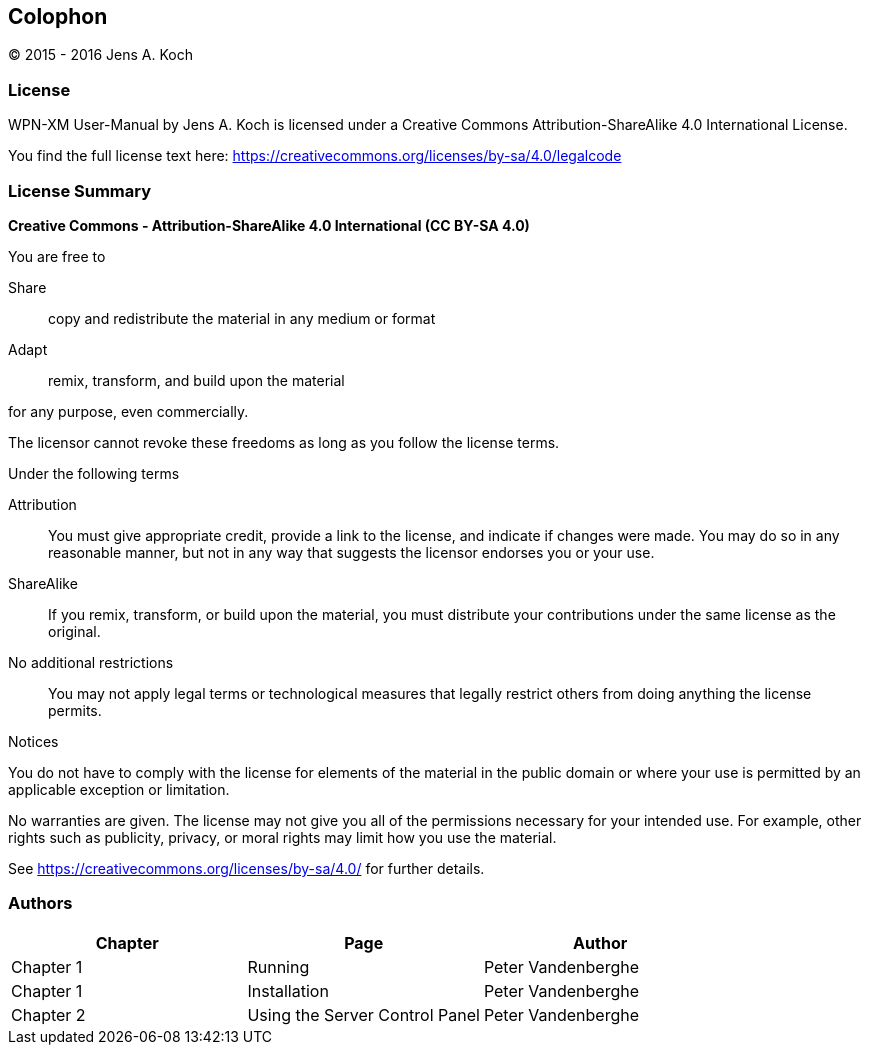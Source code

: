 [colophon]
[[colophon]]
== Colophon

(C) 2015 - 2016 Jens A. Koch

=== License

WPN-XM User-Manual by Jens A. Koch is licensed under a Creative Commons Attribution-ShareAlike 4.0 International License.

You find the full license text here: https://creativecommons.org/licenses/by-sa/4.0/legalcode

=== License Summary

**Creative Commons - Attribution-ShareAlike 4.0 International (CC BY-SA 4.0)**

.You are free to

Share:: copy and redistribute the material in any medium or format

Adapt:: remix, transform, and build upon the material

for any purpose, even commercially.

The licensor cannot revoke these freedoms as long as you follow the license terms.

.Under the following terms

Attribution::
You must give appropriate credit, provide a link to the license, and indicate if changes were made.
You may do so in any reasonable manner, but not in any way that suggests the licensor endorses you or your use.

ShareAlike::
If you remix, transform, or build upon the material, you must distribute your contributions under the same license as the original.

No additional restrictions::
You may not apply legal terms or technological measures that legally restrict others from doing anything the license permits.

.Notices
You do not have to comply with the license for elements of the material in the public domain or where your use is permitted by an applicable exception or limitation.

No warranties are given.
The license may not give you all of the permissions necessary for your intended use.
For example, other rights such as publicity, privacy, or moral rights may limit how you use the material.

See https://creativecommons.org/licenses/by-sa/4.0/ for further details.

=== Authors

[options="header"]
|======================================================================
|   Chapter |               Page               |         Author          
|Chapter 1  | Running                          |   Peter Vandenberghe  
|Chapter 1  | Installation                     |   Peter Vandenberghe  
|Chapter 2  | Using the Server Control Panel   |   Peter Vandenberghe  
|======================================================================
